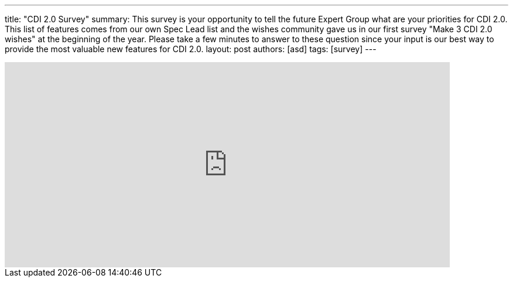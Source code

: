 ---
title: "CDI 2.0 Survey"
summary: This survey is your opportunity to tell the future Expert Group what are your priorities for CDI 2.0. This list of features comes from our own Spec Lead list and the wishes community gave us in our first survey "Make 3 CDI 2.0 wishes" at the beginning of the year. Please take a few minutes to answer to these question since your input is our best way to provide the most valuable new features for CDI 2.0.
layout: post
authors: [asd]
tags: [survey]
---

++++
<iframe src="https://docs.google.com/forms/d/1R18nS65GshO46YCcksTTVILlAlgyk8PA5Vu7zJPDx2U/viewform?embedded=true" width="760" height="350" frameborder="0" marginheight="0" marginwidth="0">Loading...</iframe>
++++
